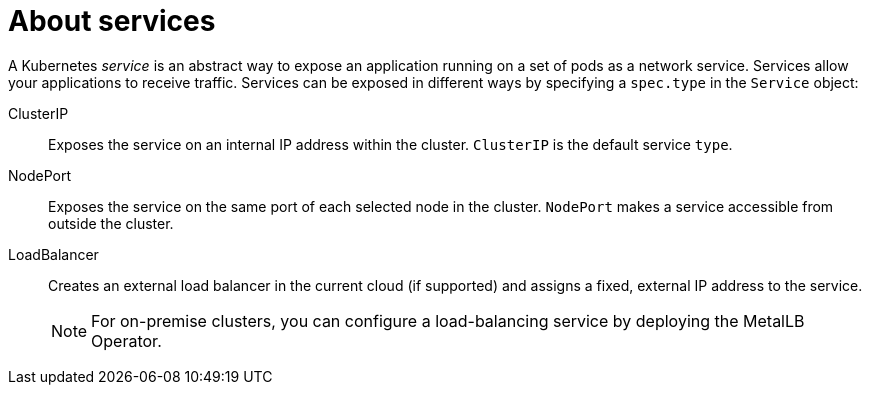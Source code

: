// Module included in the following assemblies:
//
// * virt/virtual_machines/vm_networking/virt-creating-service-vm.adoc

:_mod-docs-content-type: CONCEPT
[id="virt-about-services_{context}"]
= About services

A Kubernetes _service_ is an abstract way to expose an application running on a set of pods as a network service. Services allow your applications to receive traffic. Services can be exposed in different ways by specifying a `spec.type` in the `Service` object:

ClusterIP:: Exposes the service on an internal IP address within the cluster. `ClusterIP` is the default service `type`.

NodePort:: Exposes the service on the same port of each selected node in the cluster. `NodePort` makes a service accessible from outside the cluster.

LoadBalancer:: Creates an external load balancer in the current cloud (if supported) and assigns a fixed, external IP address to the service.
+
[NOTE]
====
For on-premise clusters, you can configure a load-balancing service by deploying the MetalLB Operator.
====
